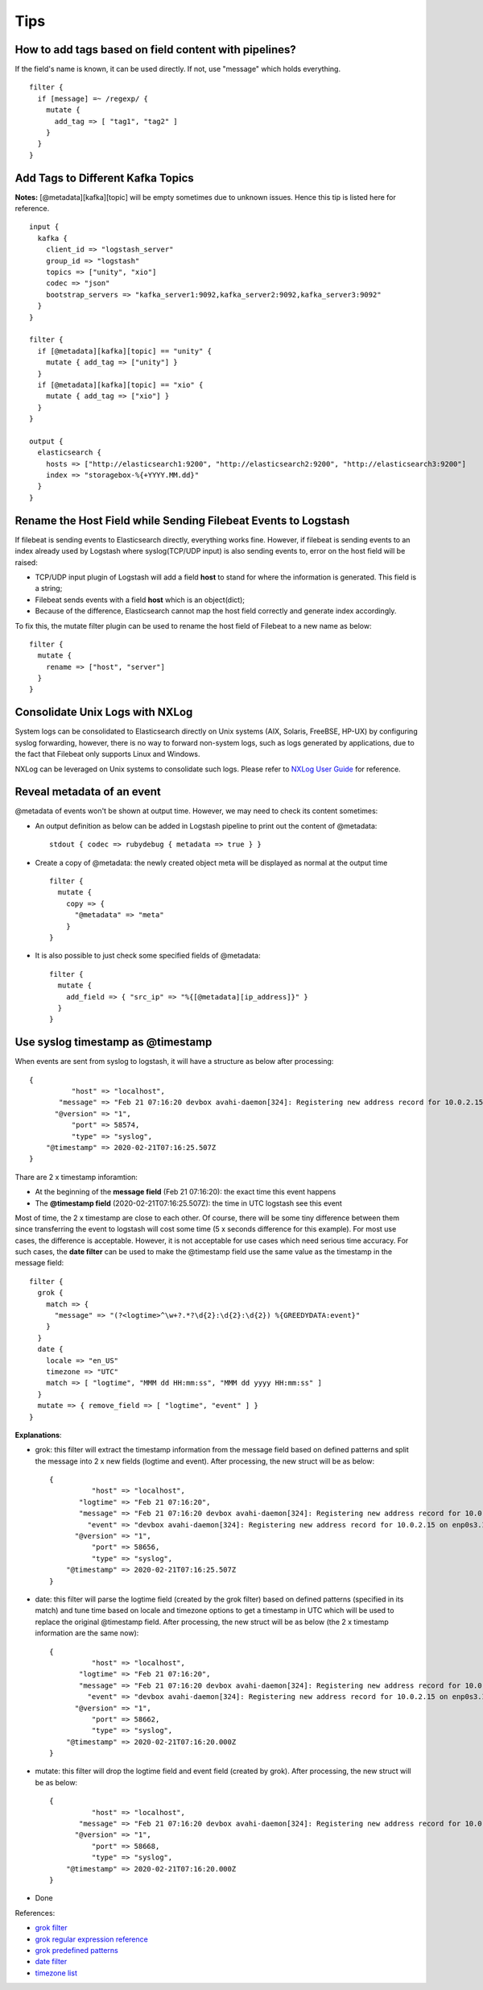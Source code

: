 Tips
=====

How to add tags based on field content with pipelines?
--------------------------------------------------------

If the field's name is known, it can be used directly. If not, use "message" which holds everything.

::

  filter {
    if [message] =~ /regexp/ {
      mutate {
        add_tag => [ "tag1", "tag2" ]
      }
    }
  }

Add Tags to Different Kafka Topics
------------------------------------

**Notes:** [@metadata][kafka][topic] will be empty sometimes due to unknown issues. Hence this tip is listed here for reference.

::

  input {
    kafka {
      client_id => "logstash_server"
      group_id => "logstash"
      topics => ["unity", "xio"]
      codec => "json"
      bootstrap_servers => "kafka_server1:9092,kafka_server2:9092,kafka_server3:9092"
    }
  }

  filter {
    if [@metadata][kafka][topic] == "unity" {
      mutate { add_tag => ["unity"] }
    }
    if [@metadata][kafka][topic] == "xio" {
      mutate { add_tag => ["xio"] }
    }
  }

  output {
    elasticsearch {
      hosts => ["http://elasticsearch1:9200", "http://elasticsearch2:9200", "http://elasticsearch3:9200"]
      index => "storagebox-%{+YYYY.MM.dd}"
    }
  }

Rename the Host Field while Sending Filebeat Events to Logstash
-----------------------------------------------------------------

If filebeat is sending events to Elasticsearch directly, everything works fine. However, if filebeat is sending events to an index already used by Logstash where syslog(TCP/UDP input) is also sending events to, error on the host field will be raised:

- TCP/UDP input plugin of Logstash will add a field **host** to stand for where the information is generated. This field is a string;
- Filebeat sends events with a field **host** which is an object(dict);
- Because of the difference, Elasticsearch cannot map the host field correctly and generate index accordingly.

To fix this, the mutate filter plugin can be used to rename the host field of Filebeat to a new name as below:

::

  filter {
    mutate {
      rename => ["host", "server"]
    }
  }

Consolidate Unix Logs with NXLog
---------------------------------

System logs can be consolidated to Elasticsearch directly on Unix systems (AIX, Solaris, FreeBSE, HP-UX) by configuring syslog forwarding, however, there is no way to forward non-system logs, such as logs generated by applications, due to the fact that Filebeat only supports Linux and Windows.

NXLog can be leveraged on Unix systems to consolidate such logs. Please refer to `NXLog User Guide <https://nxlog.co/documentation/nxlog-user-guide/>`_ for reference.

Reveal metadata of an event
----------------------------

@metadata of events won't be shown at output time. However, we may need to check its content sometimes:

- An output definition as below can be added in Logstash pipeline to print out the content of @metadata:

  ::

    stdout { codec => rubydebug { metadata => true } }

- Create a copy of @metadata: the newly created object meta will be displayed as normal at the output time

  ::

    filter {
      mutate {
        copy => {
          "@metadata" => "meta"
        }                                                                                                                                                     }
    }

- It is also possible to just check some specified fields of @metadata:

  ::

    filter {
      mutate {
        add_field => { "src_ip" => "%{[@metadata][ip_address]}" }
      }
    }

Use syslog timestamp as @timestamp
-----------------------------------

When events are sent from syslog to logstash, it will have a structure as below after processing:

::

  {
            "host" => "localhost",
         "message" => "Feb 21 07:16:20 devbox avahi-daemon[324]: Registering new address record for 10.0.2.15 on enp0s3.IPv4\r",
        "@version" => "1",
            "port" => 58574,
            "type" => "syslog",
      "@timestamp" => 2020-02-21T07:16:25.507Z
  }



Thare are 2 x timestamp inforamtion:

- At the beginning of the **message field** (Feb 21 07:16:20): the exact time this event happens
- The **@timestamp field** (2020-02-21T07:16:25.507Z): the time in UTC logstash see this event

Most of time, the 2 x timestamp are close to each other. Of course, there will be some tiny difference between them since transferring the event to logstash will cost some time (5 x seconds difference for this example). For most use cases, the difference is acceptable. However, it is not acceptable for use cases which need serious time accuracy. For such cases, the **date filter** can be used to make the @timestamp field use the same value as the timestamp in the message field:

::

  filter {
    grok {
      match => {
        "message" => "(?<logtime>^\w+?.*?\d{2}:\d{2}:\d{2}) %{GREEDYDATA:event}"
      }
    }
    date {
      locale => "en_US"
      timezone => "UTC"
      match => [ "logtime", "MMM dd HH:mm:ss", "MMM dd yyyy HH:mm:ss" ]
    }
    mutate => { remove_field => [ "logtime", "event" ] }
  }

**Explanations**:

- grok: this filter will extract the timestamp information from the message field based on defined patterns and split the message into 2 x new fields (logtime and event). After processing, the new struct will be as below:

  ::

    {
              "host" => "localhost",
           "logtime" => "Feb 21 07:16:20",
           "message" => "Feb 21 07:16:20 devbox avahi-daemon[324]: Registering new address record for 10.0.2.15 on enp0s3.IPv4\r",
             "event" => "devbox avahi-daemon[324]: Registering new address record for 10.0.2.15 on enp0s3.IPv4\r",
          "@version" => "1",
              "port" => 58656,
              "type" => "syslog",
        "@timestamp" => 2020-02-21T07:16:25.507Z
    }

- date: this filter will parse the logtime field (created by the grok filter) based on defined patterns (specified in its match) and tune time based on locale and timezone options to get a timestamp in UTC which will be used to replace the original @timestamp field. After processing, the new struct will be as below (the 2 x timestamp information are the same now):

  ::

    {
              "host" => "localhost",
           "logtime" => "Feb 21 07:16:20",
           "message" => "Feb 21 07:16:20 devbox avahi-daemon[324]: Registering new address record for 10.0.2.15 on enp0s3.IPv4\r",
             "event" => "devbox avahi-daemon[324]: Registering new address record for 10.0.2.15 on enp0s3.IPv4\r",
          "@version" => "1",
              "port" => 58662,
              "type" => "syslog",
        "@timestamp" => 2020-02-21T07:16:20.000Z
    }

- mutate: this filter will drop the logtime field and event field (created by grok). After processing, the new struct will be as below: 

  ::

    {
              "host" => "localhost",
           "message" => "Feb 21 07:16:20 devbox avahi-daemon[324]: Registering new address record for 10.0.2.15 on enp0s3.IPv4\r",
          "@version" => "1",
              "port" => 58668,
              "type" => "syslog",
        "@timestamp" => 2020-02-21T07:16:20.000Z
    }

- Done

References:

- `grok filter <https://www.elastic.co/guide/en/logstash/current/plugins-filters-grok.html>`_
- `grok regular expression reference <https://github.com/kkos/oniguruma/blob/master/doc/RE>`_
- `grok predefined patterns <https://github.com/logstash-plugins/logstash-patterns-core/blob/master/patterns/grok-patterns>`_
- `date filter <https://www.elastic.co/guide/en/logstash/current/plugins-filters-date.html>`_
- `timezone list <http://joda-time.sourceforge.net/timezones.html>`_
